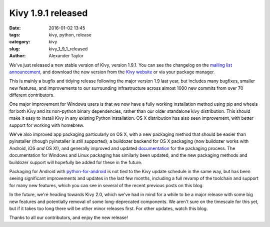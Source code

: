 Kivy 1.9.1 released
###################

:date: 2016-01-02 13:45
:tags: kivy, python, release
:category: kivy
:slug: kivy_1_9_1_released
:author: Alexander Taylor

We've just released a new stable version of Kivy, version 1.9.1. You
can see the changelog on the `mailing list announcement
<https://groups.google.com/forum/#!topic/kivy-users/7LTIHnRCuG4>`__,
and download the new version from the `Kivy website
<http://kivy.org/#download>`__ or via your package manager.

This is mainly a bugfix and tidying release following the major
version 1.9 last year, but includes many bugfixes, smaller new
features, and improvements to our surrounding infrastructure across
almost 1000 new commits from over 70 different contributors.

One major improvement for Windows users is that we now have a fully
working installation method using pip and wheels for both Kivy and its
non-python binary dependencies, rather than our older standalone kivy
distribution. This should make it easy to install Kivy in any existing
Python installation. OS X distribution has also seen improvement, with
better support for working with homebrew.

We've also improved app packaging particularly on OS X, with a new
packaging method that should be easier than pyinstaller (though
pyinstaller is still supported), a buildozer backend for OS X
packaging (now buildozer works with Android, iOS *and* OS X!), and
generally improved and updated `documentation
<http://kivy.org/docs/guide/packaging-osx.html>`__ for the packaging
process. The documentation for Windows and Linux packaging has
similarly been updated, and the new packaging methods and buildozer
support will hopefully be added for these in the future.

Packaging for Android with `python-for-android
<http://python-for-android.readthedocs.org/>`__ is not tied to the
Kivy update schedule in the same way, but has been seeing significant
improvements and updates in the last few months, including a full
revamp of the toolchain and support for many new features, which you
can see in several of the recent previous posts on this blog.

In the future, we're heading towards Kivy 2.0, which we've had in mind
for a while to be a major release with some big new features and
potentially removal of some long-deprecated components. We aren't sure
on the timescale for this yet, but if it takes too long there will be
other minor releases first. For other updates, watch this blog.

Thanks to all our contributors, and enjoy the new release!

